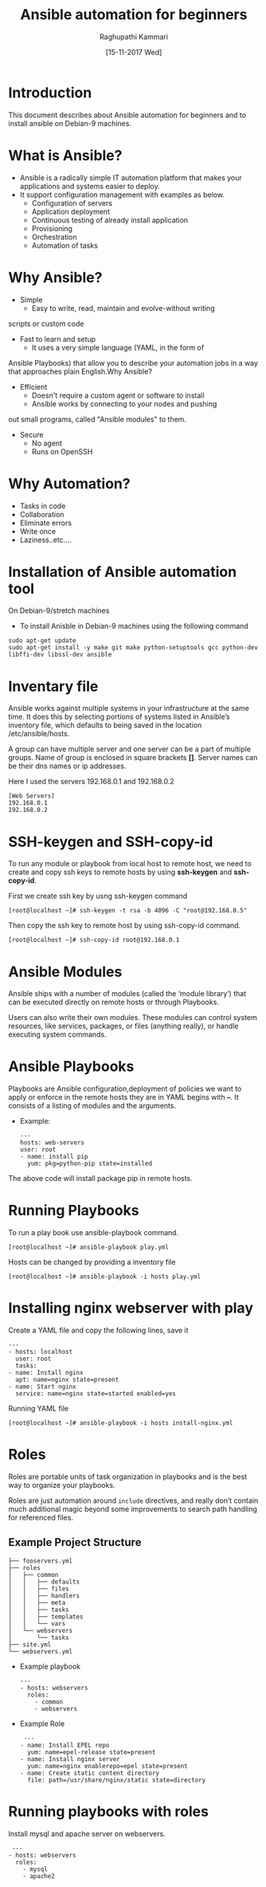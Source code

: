 #+Title: Ansible automation for beginners
#+Author: Raghupathi Kammari
#+DATE: [15-11-2017 Wed]

* Introduction
This document describes about Ansible automation for beginners and to
install ansible on Debian-9 machines.

* What is Ansible?
- Ansible is a radically simple IT automation platform that makes your applications and systems easier to deploy.
- It support configuration management with examples as below.
 + Configuration of servers
 + Application deployment
 + Continuous testing of already install application
 + Provisioning 
 + Orchestration
 + Automation of tasks
* Why Ansible?
- Simple
 + Easy to write, read, maintain and evolve-without writing
scripts or custom code
- Fast to learn and setup
 + It uses a very simple language (YAML, in the form of
Ansible Playbooks) that allow you to describe your automation jobs in
a way that approaches plain English.Why Ansible?
- Efficient
 + Doesn't require a custom agent or software to install
 + Ansible works by connecting to your nodes and pushing
out small programs, called "Ansible modules" to them.
- Secure
 + No agent
 + Runs on OpenSSH
* Why Automation?
 + Tasks in code
 + Collaboration
 + Eliminate errors 
 + Write once
 + Laziness..etc….

* Installation of Ansible automation tool
On Debian-9/stretch machines
 - To install Anisble in Debian-9 machines using the following command
 #+BEGIN_EXAMPLE
 sudo apt-get update
 sudo apt-get install -y make git make python-setuptools gcc python-dev libffi-dev libssl-dev ansible
 #+END_EXAMPLE

* Inventary file
Ansible works against multiple systems in your infrastructure at the
same time. It does this by selecting portions of systems listed in
Ansible’s inventory file, which defaults to being saved in the
location /etc/ansible/hosts.

A group can have multiple server and one server can be a part of
multiple groups.  Name of group is enclosed in square brackets
*[]*. Server names can be their dns names or ip addresses.

Here I used the servers 192.168.0.1 and 192.168.0.2

 #+BEGIN_EXAMPLE
 [Web Servers]
 192.168.0.1
 192.168.0.2
 #+END_EXAMPLE

* SSH-keygen and SSH-copy-id
To run any module or playbook from local host to remote host, we need
to create and copy ssh keys to remote hosts by using *ssh-keygen* and
*ssh-copy-id*.

First we create ssh key by usng ssh-keygen command
 #+BEGIN_EXAMPLE
 [root@localhost ~]# ssh-keygen -t rsa -b 4096 -C "root@192.168.0.5"
 #+END_EXAMPLE
Then copy the ssh key to remote host by using ssh-copy-id command.
 #+BEGIN_EXAMPLE
 [root@localhost ~]# ssh-copy-id root@192.168.0.1
 #+END_EXAMPLE

* Ansible Modules
Ansible ships with a number of modules (called the ‘module library’)
that can be executed directly on remote hosts or through Playbooks.

Users can also write their own modules. These modules can control
system resources, like services, packages, or files (anything really),
or handle executing system commands.

* Ansible Playbooks
Playbooks are Ansible configuration,deployment of policies we want to
apply or enforce in the remote hosts they are in YAML begins with
*–*. It consists of a listing of modules and the arguments.

- Example:
 #+BEGIN_EXAMPLE
 ---
 hosts: web-servers
 user: root
 - name: install pip
   yum: pkg=python-pip state=installed
 #+END_EXAMPLE
The above code will install package pip in remote hosts. 
* Running Playbooks
To run a play book use ansible-playbook command.
 #+BEGIN_EXAMPLE
 [root@localhost ~]# ansible-playbook play.yml
 #+END_EXAMPLE
Hosts can be changed by providing a inventory file
 #+BEGIN_EXAMPLE
 [root@localhost ~]# ansible-playbook -i hosts play.yml
 #+END_EXAMPLE

* Installing nginx webserver with play
Create a YAML file and copy the following lines, save it
 #+BEGIN_EXAMPLE
---
- hosts: localhost
  user: root
  tasks:
- name: Install nginx
  apt: name=nginx state=present
- name: Start nginx
  service: name=nginx state=started enabled=yes
 #+END_EXAMPLE
Running YAML file
 #+BEGIN_EXAMPLE
 [root@localhost ~]# ansible-playbook -i hosts install-nginx.yml 
 #+END_EXAMPLE

* Roles
Roles are portable units of task organization in playbooks and is the
best way to organize your playbooks. 

Roles are just automation around =include= directives, and really
don’t contain much additional magic beyond some improvements to search
path handling for referenced files.

** Example Project Structure
 #+BEGIN_EXAMPLE
├── fooservers.yml
├── roles
│   ├── common
│   │   ├── defaults
│   │   ├── files
│   │   ├── handlers
│   │   ├── meta
│   │   ├── tasks
│   │   ├── templates
│   │   └── vars
│   └── webservers
│       └── tasks
├── site.yml
└── webservers.yml
 #+END_EXAMPLE
- Example playbook

 #+BEGIN_EXAMPLE
 ---
 - hosts: webservers
   roles:
     - common
     - webservers
 #+END_EXAMPLE

- Example Role
 #+BEGIN_EXAMPLE
 ---
- name: Install EPEL repo
  yum: name=epel-release state=present
- name: Install nginx server
  yum: name=nginx enablerepo=epel state=present
- name: Create static content directory
  file: path=/usr/share/nginx/static state=directory
 #+END_EXAMPLE
* Running playbooks with roles
Install mysql and apache server on webservers.
 #+BEGIN_EXAMPLE
  ---
 - hosts: webservers
   roles:
     - mysql
     - apache2
 #+END_EXAMPLE
